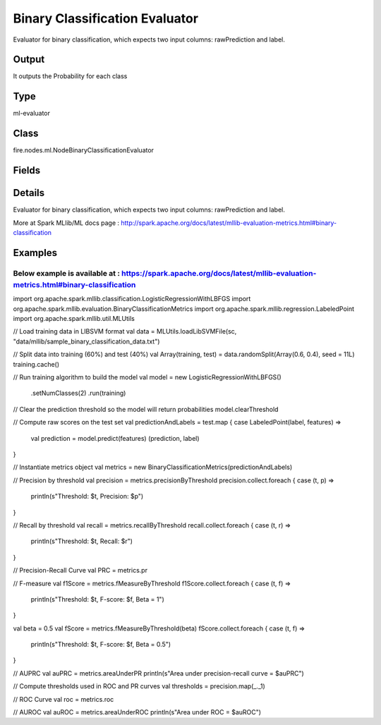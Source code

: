Binary Classification Evaluator
=========== 

Evaluator for binary classification, which expects two input columns: rawPrediction and label.

Output
--------------
It outputs the Probability for each class

Type
--------- 

ml-evaluator

Class
--------- 

fire.nodes.ml.NodeBinaryClassificationEvaluator

Fields
--------- 

.. list-table::
      :widths: 10 5 10
      :header-rows: 1

      * - Name
        - Title
        - Description
      * - labelCol
        - Label Column
        - The label column for model fitting.
      * - predictionCol
        - Prediction Column
        - The prediction column.
      * - confusionMatrix
        - Confusion Matrix
      * - output_confusion_matrix_chart
        - Output Confusion Matrix Chart
        - whether to display confusion matrix chart.
      * - cm_chart_title
        - Confusion Matrix Chart Title
        - Title name to display in Confusion Matrix Chart
      * - cm_chart_description
        - Confusion Matrix Chart Description
        -  Description to display in Confusion Matrix Chart
      * - confusionMatrixTargetLegend
        - Confusion Matrix Target Legend
        - Legend name to display for Target in Confusion Matrix
      * - confusionMatrixPredictedLabelLegend
        - Confusion Matrix PredictedLabel Legend
        - Legend name to display for Predicted Label in Confusion Matrix
      * - confusionMatrixCountLegend
        - Confusion Matrix Count Legend
        - Legend name to display for Count in Confusion Matrix
      * - Description
        - Confusion Matrix Description
      * - confusionMatrixRowDescription
        - Confusion Matrix Outcome description
        - One can provide the business details of the outcome of the confusion matrix rows
      * - ROC Curve
        - ROC Curve
      * - output_roc_curve
        - Output ROC Curve
        - whether to display confusion matrix chart.
      * - roc_title
        - ROC Curve Chart Title
        - Title name to display in ROC Curve Chart
      * - roc_description
        - ROC Curve Chart Description
        - Add Description for ROC Curve Chart
      * - xlabel
        - X Label
        - X label
      * - ylabel
        - Y Label
        - Y Label


Details
-------


Evaluator for binary classification, which expects two input columns: rawPrediction and label.


More at Spark MLlib/ML docs page : http://spark.apache.org/docs/latest/mllib-evaluation-metrics.html#binary-classification


Examples
-------

Below example is available at : https://spark.apache.org/docs/latest/mllib-evaluation-metrics.html#binary-classification
+++++++++++++++

import org.apache.spark.mllib.classification.LogisticRegressionWithLBFGS
import org.apache.spark.mllib.evaluation.BinaryClassificationMetrics
import org.apache.spark.mllib.regression.LabeledPoint
import org.apache.spark.mllib.util.MLUtils

// Load training data in LIBSVM format
val data = MLUtils.loadLibSVMFile(sc, "data/mllib/sample_binary_classification_data.txt")

// Split data into training (60%) and test (40%)
val Array(training, test) = data.randomSplit(Array(0.6, 0.4), seed = 11L)
training.cache()

// Run training algorithm to build the model
val model = new LogisticRegressionWithLBFGS()
  .setNumClasses(2)
  .run(training)

// Clear the prediction threshold so the model will return probabilities
model.clearThreshold

// Compute raw scores on the test set
val predictionAndLabels = test.map { case LabeledPoint(label, features) =>
  val prediction = model.predict(features)
  (prediction, label)
}

// Instantiate metrics object
val metrics = new BinaryClassificationMetrics(predictionAndLabels)

// Precision by threshold
val precision = metrics.precisionByThreshold
precision.collect.foreach { case (t, p) =>
  println(s"Threshold: $t, Precision: $p")
}

// Recall by threshold
val recall = metrics.recallByThreshold
recall.collect.foreach { case (t, r) =>
  println(s"Threshold: $t, Recall: $r")
}

// Precision-Recall Curve
val PRC = metrics.pr

// F-measure
val f1Score = metrics.fMeasureByThreshold
f1Score.collect.foreach { case (t, f) =>
  println(s"Threshold: $t, F-score: $f, Beta = 1")
}

val beta = 0.5
val fScore = metrics.fMeasureByThreshold(beta)
fScore.collect.foreach { case (t, f) =>
  println(s"Threshold: $t, F-score: $f, Beta = 0.5")
}

// AUPRC
val auPRC = metrics.areaUnderPR
println(s"Area under precision-recall curve = $auPRC")

// Compute thresholds used in ROC and PR curves
val thresholds = precision.map(_._1)

// ROC Curve
val roc = metrics.roc

// AUROC
val auROC = metrics.areaUnderROC
println(s"Area under ROC = $auROC")
